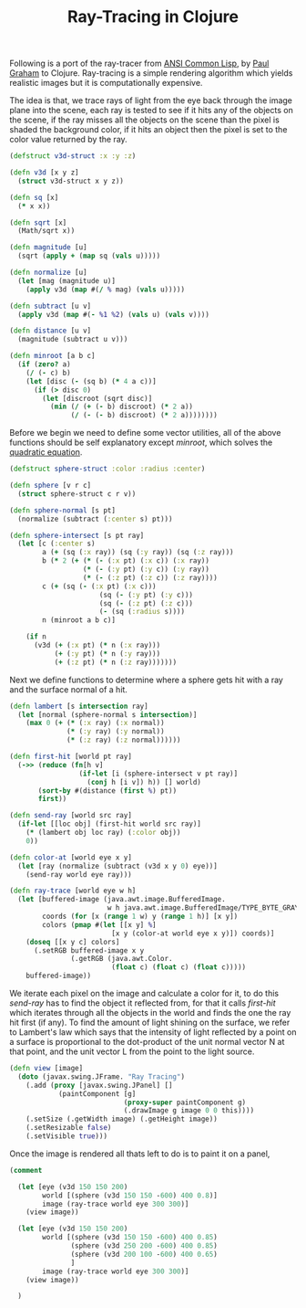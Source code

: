 #+title: Ray-Tracing in Clojure
#+tags: clojure

Following is a port of the ray-tracer from [[http://www.amazon.com/ANSI-Common-LISP-Paul-Graham/dp/0133708756?ie=UTF8&tag=fatvat-20&link_code=btl&camp=213689&creative=392969][ANSI Common Lisp]], by [[http://www.paulgraham.com/][Paul
Graham]] to Clojure. Ray-tracing is a simple rendering algorithm which yields
realistic images but it is computationally expensive.

The idea is that, we trace rays of light from the eye back through the image
plane into the scene, each ray is tested to see if it hits any of the
objects on the scene, if the ray misses all the objects on the scene
than the pixel is shaded the background color, if it hits an object
then the pixel is set to the color value returned by the ray.

#+begin_src clojure
  (defstruct v3d-struct :x :y :z)
  
  (defn v3d [x y z]
    (struct v3d-struct x y z))
  
  (defn sq [x]
    (* x x))
  
  (defn sqrt [x]
    (Math/sqrt x))
  
  (defn magnitude [u]
    (sqrt (apply + (map sq (vals u)))))
  
  (defn normalize [u]
    (let [mag (magnitude u)]
      (apply v3d (map #(/ % mag) (vals u)))))
  
  (defn subtract [u v]
    (apply v3d (map #(- %1 %2) (vals u) (vals v))))
  
  (defn distance [u v]
    (magnitude (subtract u v)))
  
  (defn minroot [a b c]
    (if (zero? a)
      (/ (- c) b)
      (let [disc (- (sq b) (* 4 a c))]
        (if (> disc 0)
          (let [discroot (sqrt disc)]
            (min (/ (+ (- b) discroot) (* 2 a))
                 (/ (- (- b) discroot) (* 2 a))))))))
#+end_src

Before we begin we need to define some vector utilities, all of the
above functions should be self explanatory except /minroot/, which
solves the [[http://en.wikipedia.org/wiki/Quadratic_equation][quadratic equation]].

#+begin_src clojure
  (defstruct sphere-struct :color :radius :center)
  
  (defn sphere [v r c]
    (struct sphere-struct c r v))
  
  (defn sphere-normal [s pt]
    (normalize (subtract (:center s) pt)))
  
  (defn sphere-intersect [s pt ray]
    (let [c (:center s)
          a (+ (sq (:x ray)) (sq (:y ray)) (sq (:z ray)))
          b (* 2 (+ (* (- (:x pt) (:x c)) (:x ray))
                    (* (- (:y pt) (:y c)) (:y ray))
                    (* (- (:z pt) (:z c)) (:z ray))))
          c (+ (sq (- (:x pt) (:x c)))
                        (sq (- (:y pt) (:y c)))
                        (sq (- (:z pt) (:z c)))
                        (- (sq (:radius s))))
          n (minroot a b c)]
               
      (if n
        (v3d (+ (:x pt) (* n (:x ray)))
             (+ (:y pt) (* n (:y ray)))
             (+ (:z pt) (* n (:z ray)))))))
#+end_src

Next we define functions to determine where a sphere gets hit with a ray
and the surface normal of a hit. 

#+begin_src clojure
  (defn lambert [s intersection ray]
    (let [normal (sphere-normal s intersection)]
      (max 0 (+ (* (:x ray) (:x normal))
                (* (:y ray) (:y normal))
                (* (:z ray) (:z normal))))))  
  
  (defn first-hit [world pt ray]
    (->> (reduce (fn[h v]
                   (if-let [i (sphere-intersect v pt ray)]
                     (conj h [i v]) h)) [] world)
         (sort-by #(distance (first %) pt))
         first))
  
  (defn send-ray [world src ray]
    (if-let [[loc obj] (first-hit world src ray)]
      (* (lambert obj loc ray) (:color obj))
      0))
  
  (defn color-at [world eye x y]
    (let [ray (normalize (subtract (v3d x y 0) eye))]
      (send-ray world eye ray)))
  
  (defn ray-trace [world eye w h]
    (let [buffered-image (java.awt.image.BufferedImage.
                          w h java.awt.image.BufferedImage/TYPE_BYTE_GRAY)
          coords (for [x (range 1 w) y (range 1 h)] [x y])
          colors (pmap #(let [[x y] %]
                           [x y (color-at world eye x y)]) coords)]
      (doseq [[x y c] colors]
        (.setRGB buffered-image x y
                 (.getRGB (java.awt.Color.
                           (float c) (float c) (float c)))))
      buffered-image))
#+end_src

We iterate each pixel on the image and calculate a color for it, to do
this /send-ray/ has to find the object it reflected from, for that it
calls /first-hit/ which iterates through all the objects in the world
and finds the one the ray hit first (if any). To find the amount of light
shining on the surface, we refer to Lambert's law which says that the
intensity of light reflected by a point on a surface is proportional
to the dot-product of the unit normal vector N at that point, and
the unit vector L from the point to the light source.

#+begin_src clojure
  (defn view [image]
    (doto (javax.swing.JFrame. "Ray Tracing")
      (.add (proxy [javax.swing.JPanel] []
              (paintComponent [g]
                              (proxy-super paintComponent g)    
                              (.drawImage g image 0 0 this))))
      (.setSize (.getWidth image) (.getHeight image))
      (.setResizable false)
      (.setVisible true)))
#+end_src

Once the image is rendered all thats left to do is to paint it on a panel,

#+begin_src clojure
  (comment
  
    (let [eye (v3d 150 150 200)
          world [(sphere (v3d 150 150 -600) 400 0.8)]
          image (ray-trace world eye 300 300)]
      (view image))
  
    (let [eye (v3d 150 150 200)
          world [(sphere (v3d 150 150 -600) 400 0.85)
                 (sphere (v3d 250 200 -600) 400 0.85)
                 (sphere (v3d 200 100 -600) 400 0.65)
                 ]
          image (ray-trace world eye 300 300)]
      (view image))
    
    )
#+end_src

#+BEGIN_EXPORT HTML
  <img src="/images/post/ray-tracing.png" />
#+END_EXPORT
